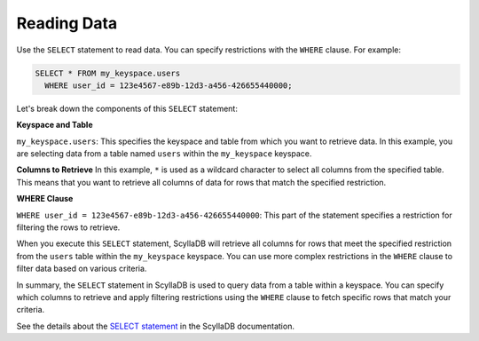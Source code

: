 ======================
Reading Data
======================

Use the ``SELECT`` statement to read data. You can specify restrictions with 
the ``WHERE`` clause. For example:

.. code::

    SELECT * FROM my_keyspace.users 
      WHERE user_id = 123e4567-e89b-12d3-a456-426655440000;


Let's break down the components of this ``SELECT`` statement:

**Keyspace and Table**

``my_keyspace.users``: This specifies the keyspace and table from which you 
want to retrieve data. In this example, you are selecting data from a table 
named ``users`` within the ``my_keyspace`` keyspace.

**Columns to Retrieve**
In this example, ``*`` is used as a wildcard character to select all columns 
from the specified table. This means that you want to retrieve all columns of 
data for rows that match the specified restriction.

**WHERE Clause**

``WHERE user_id = 123e4567-e89b-12d3-a456-426655440000``: This part of 
the statement specifies a restriction for filtering the rows to retrieve.

When you execute this ``SELECT`` statement, ScyllaDB will retrieve all columns 
for rows that meet the specified restriction from the ``users`` table within 
the ``my_keyspace`` keyspace. You can use more complex restrictions in 
the ``WHERE`` clause to filter data based on various criteria.

In summary, the ``SELECT`` statement in ScyllaDB is used to query data from 
a table within a keyspace. You can specify which columns to retrieve and apply 
filtering restrictions using the ``WHERE`` clause to fetch specific rows that 
match your criteria.

See the details about the `SELECT statement <https://opensource.docs.scylladb.com/stable/cql/dml/select.html>`_ 
in the ScyllaDB documentation.
